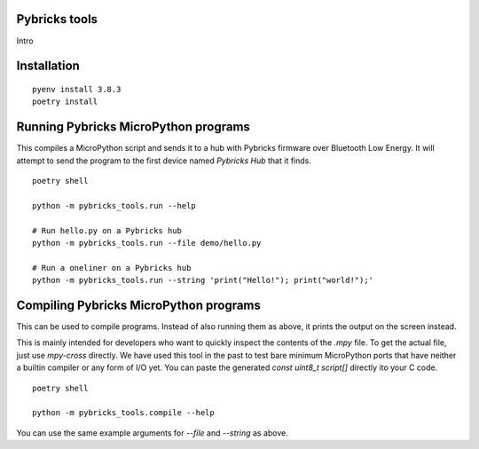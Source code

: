 Pybricks tools
-----------------

Intro

Installation
-----------------

::

    pyenv install 3.8.3
    poetry install


Running Pybricks MicroPython programs
---------------------------------------

This compiles a MicroPython script and sends it to a hub with Pybricks firmware
over Bluetooth Low Energy. It will attempt to send the program to the first
device named `Pybricks Hub` that it finds.

::

    poetry shell

    python -m pybricks_tools.run --help

    # Run hello.py on a Pybricks hub
    python -m pybricks_tools.run --file demo/hello.py

    # Run a oneliner on a Pybricks hub
    python -m pybricks_tools.run --string 'print("Hello!"); print("world!");'

Compiling Pybricks MicroPython programs
---------------------------------------

This can be used to compile programs. Instead of also running them as above,
it prints the output on the screen instead.

This is mainly intended for developers who want to quickly inspect the
contents of the `.mpy` file. To get the actual file, just use `mpy-cross`
directly. We have used this tool in the past to test bare minimum MicroPython
ports that have neither a builtin compiler or any form of I/O yet. You can
paste the generated `const uint8_t script[]` directly ito your C code.

::

    poetry shell

    python -m pybricks_tools.compile --help

You can use the same example arguments for `--file` and `--string` as above.
